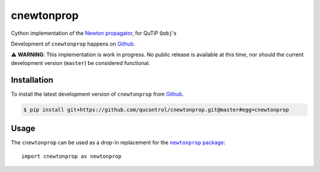 ===========
cnewtonprop
===========

.. image:: https://img.shields.io/badge/github-qucontrol/cnewtonprop-blue.svg
   :alt: Source code on Github
   :target: https://github.com/qucontrol/cnewtonprop
.. image:: https://img.shields.io/pypi/v/cnewtonprop.svg
   :alt: cnewtonprop on the Python Package Index
   :target: https://pypi.python.org/pypi/cnewtonprop

.. image:: https://img.shields.io/travis/qucontrol/cnewtonprop.svg
   :alt: Travis Continuous Integration
   :target: https://travis-ci.org/qucontrol/cnewtonprop
.. image:: https://img.shields.io/badge/appveyor-no%20id-red.svg
   :alt: AppVeyor Continuous Integration
   :target: https://ci.appveyor.com/project/qucontrol/cnewtonprop
.. image:: https://img.shields.io/coveralls/github/qucontrol/cnewtonprop/master.svg
   :alt: Coveralls
   :target: https://coveralls.io/github/qucontrol/cnewtonprop?branch=master
.. image:: https://readthedocs.org/projects/cnewtonprop/badge/?version=latest
   :alt: Documentation Status
   :target: https://cnewtonprop.readthedocs.io/en/latest/?badge=latest
.. image:: https://img.shields.io/badge/License-BSD-green.svg
   :alt: BSD License
   :target: https://opensource.org/licenses/BSD-3-Clause

Cython implementation of the `Newton propagator <newtonprop package_>`_, for QuTiP ``Qobj``'s

Development of ``cnewtonprop`` happens on `Github`_.

.. You can read the full documentation at `ReadTheDocs`_.

⚠️  **WARNING**: This implementation is work in progress. No public release is
available at this time, nor should the current development version (``master``)
be considered functional.

.. _ReadTheDocs: https://cnewtonprop.readthedocs.io/en/latest/


Installation
------------
..  To install the latest released version of ``cnewtonprop``, run this command in your terminal:


    .. code-block:: console

        $ pip install cnewtonprop

    This is the preferred method to install ``cnewtonprop``, as it will always install the most recent stable release.

    If you don't have `pip`_ installed, the `Python installation guide`_, respectively the `Python Packaging User Guide`_  can guide
    you through the process.

    .. _pip: https://pip.pypa.io
    .. _Python installation guide: http://docs.python-guide.org/en/latest/starting/installation/
    .. _Python Packaging User Guide: https://packaging.python.org/tutorials/installing-packages/


To install the latest development version of ``cnewtonprop`` from `Github`_.

.. code-block:: console

    $ pip install git+https://github.com/qucontrol/cnewtonprop.git@master#egg=cnewtonprop

.. _Github: https://github.com/qucontrol/cnewtonprop


Usage
-----

The ``cnewtonprop`` can be used as a drop-in replacement for the |newtonprop package|_::

    import cnewtonprop as newtonprop

.. |newtonprop package| replace:: ``newtonprop`` package
.. _newtonprop package: https://github.com/qucontrol/newtonprop
